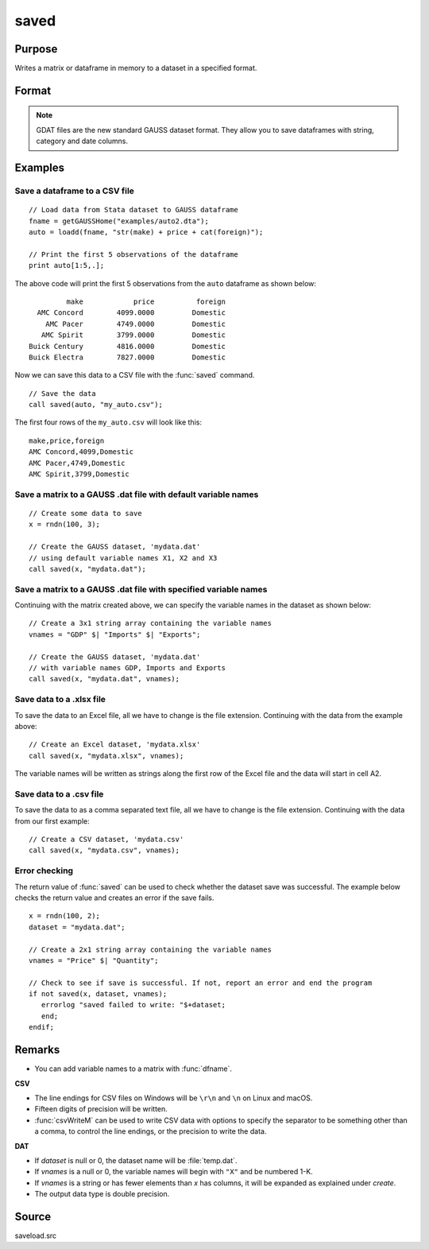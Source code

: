 
saved
==============================================

Purpose
----------------

Writes a matrix or dataframe in memory to a dataset in a specified format.

Format
----------------
.. function:: ret = saved(x, dataset [, vnames])

    :param x: data to save
    :type x: NxK matrix or dataframe

    :param dataset: name of dataset. The type of file to create is inferred from the file extension.
        Valid file extensions include CSV, GDAT, DAT, XLS, XLSX.
    :type dataset: string

    :param vnames: Optional input, names for the columns of the dataset. If ``vnames`` is not passed in:

                   - Dataframe variable names will be used.
                   - Matrix data will be saved with variable names *X1, X2...XP*.
    :type vnames: string or Kx1 string array.

    :return ret: 1 if successful, otherwise 0.

    :rtype ret: scalar


.. NOTE:: GDAT files are the new standard GAUSS dataset format. They allow you to save dataframes with string, category and date columns.

Examples
----------------

Save a dataframe to a CSV file
++++++++++++++++++++++++++++++

::

    // Load data from Stata dataset to GAUSS dataframe
    fname = getGAUSSHome("examples/auto2.dta");
    auto = loadd(fname, "str(make) + price + cat(foreign)");

    // Print the first 5 observations of the dataframe
    print auto[1:5,.];

The above code will print the first 5 observations from the  ``auto`` dataframe as shown below:

::

            make            price          foreign 
     AMC Concord        4099.0000         Domestic 
       AMC Pacer        4749.0000         Domestic 
      AMC Spirit        3799.0000         Domestic 
   Buick Century        4816.0000         Domestic 
   Buick Electra        7827.0000         Domestic

Now we can save this data to a CSV file with the :func:`saved` command.

::

    // Save the data 
    call saved(auto, "my_auto.csv");

The first four rows of the ``my_auto.csv`` will look like this:

::

    make,price,foreign
    AMC Concord,4099,Domestic
    AMC Pacer,4749,Domestic
    AMC Spirit,3799,Domestic


Save a matrix to a GAUSS .dat file with default variable names
+++++++++++++++++++++++++++++++++++++++++++++++++++++++++++++++++

::

    // Create some data to save
    x = rndn(100, 3);

    // Create the GAUSS dataset, 'mydata.dat'
    // using default variable names X1, X2 and X3
    call saved(x, "mydata.dat");


Save a matrix to a GAUSS .dat file with specified variable names
+++++++++++++++++++++++++++++++++++++++++++++++++++++++++++++++++

Continuing with the matrix created above, we can specify the variable names in the dataset as shown below:

::

    // Create a 3x1 string array containing the variable names
    vnames = "GDP" $| "Imports" $| "Exports";

    // Create the GAUSS dataset, 'mydata.dat'
    // with variable names GDP, Imports and Exports
    call saved(x, "mydata.dat", vnames);


Save data to a .xlsx file
+++++++++++++++++++++++++

To save the data to an Excel file, all we have to change is the file extension. Continuing with the data from the example above:

::

    // Create an Excel dataset, 'mydata.xlsx'
    call saved(x, "mydata.xlsx", vnames);

The variable names will be written as strings along the first row of the Excel file and the data will start in cell A2.

Save data to a .csv file
++++++++++++++++++++++++

To save the data to as a comma separated text file, all we have to change is the file extension. Continuing with the data from our first example:

::

    // Create a CSV dataset, 'mydata.csv'
    call saved(x, "mydata.csv", vnames);

Error checking
++++++++++++++

The return value of :func:`saved` can be used to check whether the dataset save was successful. The example below checks the return value and creates an error if the save fails.

::

    x = rndn(100, 2);
    dataset = "mydata.dat";

    // Create a 2x1 string array containing the variable names
    vnames = "Price" $| "Quantity";

    // Check to see if save is successful. If not, report an error and end the program
    if not saved(x, dataset, vnames);
       errorlog "saved failed to write: "$+dataset;
       end;
    endif;

Remarks
-------

-  You can add variable names to a matrix with :func:`dfname`.

**CSV**

-  The line endings for CSV files on Windows will be ``\r\n`` and ``\n`` on Linux and macOS.
-  Fifteen digits of precision will be written.
-  :func:`csvWriteM` can be used to write CSV data with options to specify the
   separator to be something other than a comma, to control the line
   endings, or the precision to write the data.

**DAT**

-  If *dataset* is null or 0, the dataset name will be :file:`temp.dat`.
-  If *vnames* is a null or 0, the variable names will begin with ``"X"`` and be numbered 1-K.
-  If *vnames* is a string or has fewer elements than *x* has columns, it will be expanded as explained under `create`.
-  The output data type is double precision.

Source
------

saveload.src

.. seealso:: Functions :func:`loadd`, :func:`writer`, `create`
